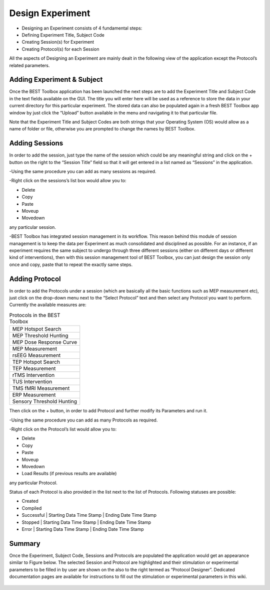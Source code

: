 .. BEST toolbox documentation master file, created by
   sphinx-quickstart on Fri Jul  9 21:52:50 2021.
   You can adapt this file completely to your liking, but it should at least
   contain the root `toctree` directive.



============================================
Design Experiment
============================================

* Designing an Experiment consists of 4 fundamental steps:

* Defining Experiment Title, Subject Code

* Creating Session(s) for Experiment

* Creating Protocol(s) for each Session

All the aspects of Designing an Experiment are mainly dealt in the following view of the application except the Protocol’s related parameters.

.. figure:: figures/fig2_design_experiment1.png
    :align: center



Adding Experiment & Subject
-----------------------------------------

Once the BEST Toolbox application has been launched the next steps are to add the Experiment Title and Subject Code in the text fields available on the GUI. The title you will enter here will be used as a reference to store the data in your current directory for this particular experiment. The stored data can also be populated again in a fresh BEST Toolbox app window by just click the “Upload” button available in the menu and navigating it to that particular file.

Note that the Experiment Title and Subject Codes are both strings that your Operating System (OS) would allow as a name of folder or file, otherwise you are prompted to change the names by BEST Toolbox.

Adding Sessions
--------------------------------------------

In order to add the session, just type the name of the session which could be any meaningful string and click on the + button on the right to the “Session Title” field so that it will get entered in a list named as “Sessions” in the application.

-Using the same procedure you can add as many sessions as required.

-Right click on the sessions’s list box would allow you to:

* Delete

* Copy

* Paste

* Moveup

* Movedown

any particular session.

-BEST Toolbox has integrated session management in its workflow. This reason behind this module of session management is to keep the data per Experiment as much consolidated and disciplined as possible. For an instance, if an experiment requires the same subject to undergo through three different sessions (either on different days or different kind of interventions), then with this session management tool of BEST Toolbox, you can just design the session only once and copy, paste that to repeat the exactly same steps.

Adding Protocol
---------------------------------------

In order to add the Protocols under a session (which are basically all the basic functions such as MEP measurement etc), just click on the drop-down menu next to the “Select Protocol” text and then select any Protocol you want to perform. Currently the available measures are:

.. list-table:: Protocols in the BEST Toolbox

	* - MEP Hotspot Search
	* - MEP Threshold Hunting
	* - MEP Dose Response Curve
	* - MEP Measurement
	* - rsEEG Measurement
	* - TEP Hotspot Search
	* - TEP Measurement
	* - rTMS Intervention
	* - TUS Intervention
	* - TMS fMRI Measurement
	* - ERP Measurement
	* - Sensory Threshold Hunting


Then click on the + button, in order to add Protocol and further modify its Parameters and run it.

-Using the same procedure you can add as many Protocols as required.

-Right click on the Protocol’s list would allow you to:

* Delete

* Copy

* Paste

* Moveup

* Movedown

* Load Results (if previous results are available)

any particular Protocol.

Status of each Protocol is also provided in the list next to the list of Protocols. Following statuses are possible:

* Created

* Compiled

* Successful | Starting Data Time Stamp | Ending Date Time Stamp

* Stopped | Starting Data Time Stamp | Ending Date Time Stamp

* Error | Starting Data Time Stamp | Ending Date Time Stamp

Summary
-----------------------------------------------

Once the Experiment, Subject Code, Sessions and Protocols are populated the application would get an appearance similar to Figure below. The selected Session and Protocol are highlighted and their stimulation or experimental parameters to be filled in by user are shown on the also to the right termed as “Protocol Designer”. Dedicated documentation pages are available for instructions to fill out the stimulation or experimental parameters in this wiki.

.. figure:: figures/fig3_design_experiment_summary2.png
    :align: center

